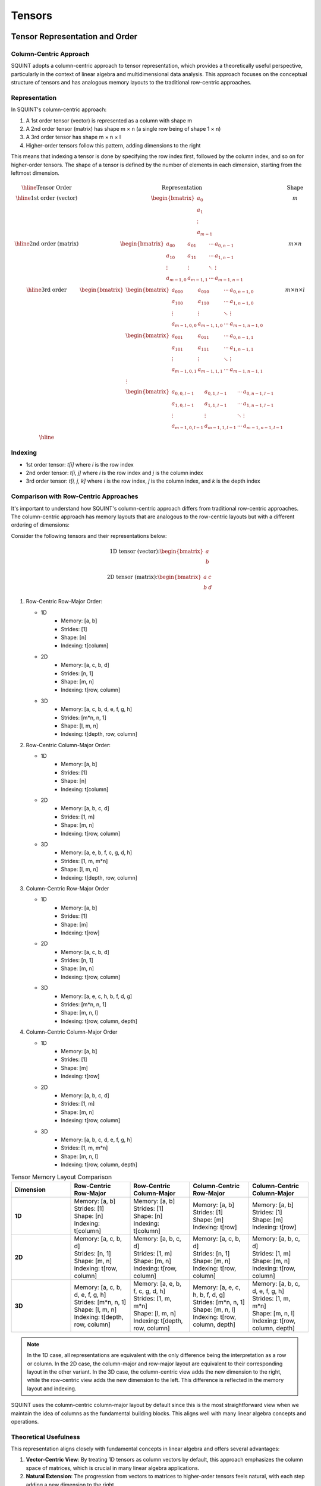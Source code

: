 Tensors
=======

Tensor Representation and Order
-------------------------------

Column-Centric Approach
^^^^^^^^^^^^^^^^^^^^^^^

SQUINT adopts a column-centric approach to tensor representation, which provides a theoretically useful perspective, particularly in the context of linear algebra and multidimensional data analysis. This approach focuses on the conceptual structure of tensors and has analogous memory layouts to the traditional row-centric approaches.

Representation
^^^^^^^^^^^^^^

In SQUINT's column-centric approach:

1. A 1st order tensor (vector) is represented as a column with shape m
2. A 2nd order tensor (matrix) has shape m × n (a single row being of shape 1 × n)
3. A 3rd order tensor has shape m × n × l
4. Higher-order tensors follow this pattern, adding dimensions to the right

This means that indexing a tensor is done by specifying the row index first, followed by the column index, and so on for higher-order tensors. The shape of a tensor is defined by the number of elements in each dimension, starting from the leftmost dimension.

.. math::
   \begin{array}{|c|c|c|}
   \hline
   \text{Tensor Order} & \text{Representation} & \text{Shape} \\
   \hline
   \text{1st order (vector)} &
   \begin{bmatrix}
    a_0 \\ a_1 \\ \vdots \\ a_{m-1}
   \end{bmatrix} &
    m \\
   \hline
   \text{2nd order (matrix)} &
   \begin{bmatrix}
   a_{00} & a_{01} & \cdots & a_{0,n-1} \\
   a_{10} & a_{11} & \cdots & a_{1,n-1} \\
   \vdots & \vdots & \ddots & \vdots \\
   a_{m-1,0} & a_{m-1,1} & \cdots & a_{m-1,n-1}
   \end{bmatrix} &
    m \times n \\
   \hline
   \text{3rd order} &
   \begin{bmatrix}
   \begin{bmatrix}
   a_{000} & a_{010} & \cdots & a_{0,n-1,0} \\
   a_{100} & a_{110} & \cdots & a_{1,n-1,0} \\
   \vdots & \vdots & \ddots & \vdots \\
   a_{m-1,0,0} & a_{m-1,1,0} & \cdots & a_{m-1,n-1,0}
   \end{bmatrix} \\
   \begin{bmatrix}
   a_{001} & a_{011} & \cdots & a_{0,n-1,1} \\
   a_{101} & a_{111} & \cdots & a_{1,n-1,1} \\
   \vdots & \vdots & \ddots & \vdots \\
   a_{m-1,0,1} & a_{m-1,1,1} & \cdots & a_{m-1,n-1,1}
   \end{bmatrix} \\
   \vdots \\
   \begin{bmatrix}
   a_{0,0,l-1} & a_{0,1,l-1} & \cdots & a_{0,n-1,l-1} \\
   a_{1,0,l-1} & a_{1,1,l-1} & \cdots & a_{1,n-1,l-1} \\
   \vdots & \vdots & \ddots & \vdots \\
   a_{m-1,0,l-1} & a_{m-1,1,l-1} & \cdots & a_{m-1,n-1,l-1}
   \end{bmatrix}
   \end{bmatrix}
    &
    m \times n \times l \\
   \hline
   \end{array}

Indexing
^^^^^^^^^

- 1st order tensor: `t[i]` where `i` is the row index
- 2nd order tensor: `t[i, j]` where `i` is the row index and `j` is the column index
- 3rd order tensor: `t[i, j, k]` where `i` is the row index, `j` is the column index, and `k` is the depth index

Comparison with Row-Centric Approaches
^^^^^^^^^^^^^^^^^^^^^^^^^^^^^^^^^^^^^^

It's important to understand how SQUINT's column-centric approach differs from traditional row-centric approaches. The column-centric approach has memory layouts that are analogous to the row-centric layouts but with a different ordering of dimensions:

Consider the following tensors and their representations below:

.. math::

   \text{1D tensor (vector):} \begin{bmatrix} a \\ b \end{bmatrix}

.. math::

   \text{2D tensor (matrix):} \begin{bmatrix} a & c \\ b & d \end{bmatrix}


1. Row-Centric Row-Major Order:

   - 1D
      - Memory: [a, b]
      - Strides: [1]
      - Shape: [n]
      - Indexing: t[column]
   - 2D
      - Memory: [a, c, b, d]
      - Strides: [n, 1]
      - Shape: [m, n]
      - Indexing: t[row, column]
   - 3D
      - Memory: [a, c, b, d, e, f, g, h]
      - Strides: [m*n, n, 1]
      - Shape: [l, m, n]
      - Indexing: t[depth, row, column]

2. Row-Centric Column-Major Order:

   - 1D
      - Memory: [a, b]
      - Strides: [1]
      - Shape: [n]
      - Indexing: t[column]
   - 2D
      - Memory: [a, b, c, d]
      - Strides: [1, m]
      - Shape: [m, n]
      - Indexing: t[row, column]
   - 3D
      - Memory: [a, e, b, f, c, g, d, h]
      - Strides: [1, m, m*n]
      - Shape: [l, m, n]
      - Indexing: t[depth, row, column]

3. Column-Centric Row-Major Order

   - 1D
      - Memory: [a, b]
      - Strides: [1]
      - Shape: [m]
      - Indexing: t[row]
   - 2D
      - Memory: [a, c, b, d]
      - Strides: [n, 1]
      - Shape: [m, n]
      - Indexing: t[row, column]
   - 3D
      - Memory: [a, e, c, h, b, f, d, g]
      - Strides: [m*n, n, 1]
      - Shape: [m, n, l]
      - Indexing: t[row, column, depth]

4. Column-Centric Column-Major Order

   - 1D
      - Memory: [a, b]
      - Strides: [1]
      - Shape: [m]
      - Indexing: t[row]
   - 2D
      - Memory: [a, b, c, d]
      - Strides: [1, m]
      - Shape: [m, n]
      - Indexing: t[row, column]
   - 3D
      - Memory: [a, b, c, d, e, f, g, h]
      - Strides: [1, m, m*n]
      - Shape: [m, n, l]
      - Indexing: t[row, column, depth]

.. list-table:: Tensor Memory Layout Comparison
   :widths: 20 20 20 20 20
   :header-rows: 1

   * - Dimension
     - Row-Centric Row-Major
     - Row-Centric Column-Major
     - Column-Centric Row-Major
     - Column-Centric Column-Major
   * - **1D**
     - | Memory: [a, b]
       | Strides: [1]
       | Shape: [n]
       | Indexing: t[column]
     - | Memory: [a, b]
       | Strides: [1]
       | Shape: [n]
       | Indexing: t[column]
     - | Memory: [a, b]
       | Strides: [1]
       | Shape: [m]
       | Indexing: t[row]
     - | Memory: [a, b]
       | Strides: [1]
       | Shape: [m]
       | Indexing: t[row]
   * - **2D**
     - | Memory: [a, c, b, d]
       | Strides: [n, 1]
       | Shape: [m, n]
       | Indexing: t[row, column]
     - | Memory: [a, b, c, d]
       | Strides: [1, m]
       | Shape: [m, n]
       | Indexing: t[row, column]
     - | Memory: [a, c, b, d]
       | Strides: [n, 1]
       | Shape: [m, n]
       | Indexing: t[row, column]
     - | Memory: [a, b, c, d]
       | Strides: [1, m]
       | Shape: [m, n]
       | Indexing: t[row, column]
   * - **3D**
     - | Memory: [a, c, b, d, e, f, g, h]
       | Strides: [m*n, n, 1]
       | Shape: [l, m, n]
       | Indexing: t[depth, row, column]
     - | Memory: [a, e, b, f, c, g, d, h]
       | Strides: [1, m, m*n]
       | Shape: [l, m, n]
       | Indexing: t[depth, row, column]
     - | Memory: [a, e, c, h, b, f, d, g]
       | Strides: [m*n, n, 1]
       | Shape: [m, n, l]
       | Indexing: t[row, column, depth]
     - | Memory: [a, b, c, d, e, f, g, h]
       | Strides: [1, m, m*n]
       | Shape: [m, n, l]
       | Indexing: t[row, column, depth]

.. note::
   In the 1D case, all representations are equivalent with the only difference being the interpretation as a row or column.
   In the 2D case, the column-major and row-major layout are equivalent to their corresponding layout in the other variant.
   In the 3D case, the column-centric view adds the new dimension to the right, while the row-centric view adds the new dimension to the left. This difference is reflected in the memory layout and indexing.

SQUINT uses the column-centric column-major layout by default since this is the most straightforward view when we maintain the idea of columns as the fundamental building blocks. This aligns well with many linear algebra concepts and operations.

Theoretical Usefulness
^^^^^^^^^^^^^^^^^^^^^^

This representation aligns closely with fundamental concepts in linear algebra and offers several advantages:

1. **Vector-Centric View**: By treating 1D tensors as column vectors by default, this approach emphasizes the column space of matrices, which is crucial in many linear algebra applications.

2. **Natural Extension**: The progression from vectors to matrices to higher-order tensors feels natural, with each step adding a new dimension to the right.

3. **Consistency with Mathematical Notation**: This representation aligns well with standard mathematical notation in linear algebra, where vectors are often implicitly treated as column vectors.

4. **Intuitive for Linear Transformations**: When thinking about linear transformations, it's often helpful to consider how each column of a matrix transforms a basis vector of the input space.

5. **Simplifies Certain Operations**: Operations like matrix-vector multiplication become more intuitive when visualizing the matrix columns as the fundamental building blocks.

Tensor Construction
-------------------


SQUINT provides several ways to construct tensors, with a default layout:

1. Using initializer lists:

.. code-block::

   mat2x3 A{1, 4, 2, 5, 3, 6};
   // A represents:
   // [1 2 3]
   // [4 5 6]

2. Factory methods:

.. code-block::

   auto zero_matrix = mat3::zeros();
   auto ones_matrix = mat4::ones();
   auto identity_matrix = mat3::eye();
   auto random_matrix = mat3::random(0.0, 1.0);
   // and more ...

3. Element-wise initialization:

.. code-block::

   mat3 custom_matrix;
   for (size_t i = 0; i < 3; ++i) {
       for (size_t j = 0; j < 3; ++j) {
           custom_matrix(i, j) = i * 3 + j;  // Note the use of () for element access
       }
   }

4. Construction from other tensors or views:

.. code-block::

   mat3 original{{1, 2, 3, 4, 5, 6, 7, 8, 9}};
   mat3 copy(original);
   
   mat4 big_matrix = mat4::random(0.0, 1.0);
   mat3 sub_matrix(big_matrix.subview<3, 3>(0, 0));

5. Dynamic tensor construction:

.. code-block::

   std::vector<size_t> shape = {3, 4, 5};
   dynamic_tensor<float> dynamic_tensor(shape);
   dynamic_tensor<float> filled_tensor(shape, 1.0f);

6. Tensor construction with quantities:

.. code-block::

   vec3_t<length_t<double>> position{
       units::meters(1.0),
       units::meters(2.0),
       units::meters(3.0)
   };


Basic Operations
----------------


SQUINT supports a wide range of operations for tensors:

.. code-block::

   auto C = A + B;  // Element-wise addition
   auto D = A * B;  // Matrix multiplication
   auto E = A * 2.0;  // Scalar multiplication
   auto F = A / B;  // General least squares / least norm solution
   
   // Element access (note the use of () for multi-dimensional access)
   auto element = A(1, 2);  // Access element at row 1, column 2
   
   // Iteration (column-major order by default)
   for (const auto& element : A) {
       // Process each element
   }
   
   // Iteration of rows
   for (const auto& row : A.rows()) {
       // Process each row
   }
   
   // Iteration of views
   for (const auto& view : A.subviews<2,3>()) {
       // Process each view
   }

For matrix multiplication, the operation performed is:

:math:`(AB)_{ij} = \sum_{k=1}^n A_{ik}B_{kj}`


Views and Reshaping
-------------------


SQUINT provides powerful view and reshaping capabilities:

.. code-block::

   auto view = A.view();  // Create a view of the entire tensor
   auto subview = A.subview<2, 2>(0, 1);  // Create a 2x2 subview starting at (0, 1)
   auto reshaped = A.reshape<6>();  // Reshape to a 1
   D tensor
   auto transposed = A.transpose();  // Transpose the tensor
   auto permuted = A.permute<1,0>(); // Permutation of the tensor
   
   // For dynamic tensors
   auto dynamic_reshaped = dynamic_tensor.reshape({6, 4});
   auto dynamic_transposed = dynamic_tensor.transpose();


Linear Algebra Operations
-------------------------


SQUINT provides comprehensive linear algebra operations:

- **Solving Linear Systems**:

.. code-block::

   auto result = solve(A, b);  // Solves Ax = b for square systems

This solves the system of linear equations:
  
:math:`Ax = b`

A will be overwritten with the LU decomposition of A and b will be overwritten with the solution x.

- **Least Squares / Least Norm Solution**:

.. code-block::

   auto result = solve_general(A, b);  // Solves Ax = b for non-square systems

:math:`Ax = b`

The system is solved in the least squares sense, where A is an m x n matrix with m >= n and in the least norm sense when m < n.

A will be overwritten with the QR decomposition of A and b will be overwritten with the solution x.

.. note::
   b must have enough rows to store the solution.

- **Matrix Inversion**:

.. code-block::

   auto inverse = inv(A);  // Computes the inverse of a square matrix

The inverse :math:`A^{-1}` satisfies:
  
:math:`AA^{-1} = A^{-1}A = I`

- **Pseudoinverse**:

.. code-block::

   auto pseudo_inverse = pinv(A);  // Computes the Moore-Penrose pseudoinverse

For a matrix :math:`A`, the Moore-Penrose pseudoinverse :math:`A^+` satisfies:
  
:math:`AA^+A = A`
:math:`A^+AA^+ = A^+`
:math:`(AA^+)^* = AA^+`
:math:`(A^+A)^* = A^+A`


Vector Operations
-----------------


- **Cross Product** (for 3D vectors):

.. code-block::

   auto cross_product = cross(a, b);

For vectors :math:`a = (a_x, a_y, a_z)` and :math:`b = (b_x, b_y, b_z)`:
  
:math:`a \times b = (a_y b_z - a_z b_y, a_z b_x - a_x b_z, a_x b_y - a_y b_x)`

- **Dot Product**:

.. code-block::

   auto dot_product = dot(a, b);

For vectors :math:`a` and :math:`b`:
  
:math:`a \cdot b = \sum_{i=1}^n a_i b_i`

- **Vector Norm**:

.. code-block::

   auto vector_norm = norm(a);

The Euclidean norm of a vector :math:`a` is:
  
:math:`\|a\| = \sqrt{\sum_{i=1}^n |a_i|^2}`


Matrix Operations
-----------------


- **Trace**:

.. code-block::

   auto matrix_trace = trace(A);

The trace of a square matrix :math:`A` is:
  
:math:`\text{tr}(A) = \sum_{i=1}^n A_{ii}`


Statistical Functions
---------------------


- **Mean**:

.. code-block::

   auto tensor_mean = mean(A);

For a tensor :math:`A` with :math:`n` elements:
  
:math:`\text{mean}(A) = \frac{1}{n} \sum_{i=1}^n A_i`


Tensor Contraction
------------------


- **Tensor Contraction**:

.. code-block::

   auto contracted = contract(A, B, contraction_pairs);

For tensors :math:`A` and :math:`B`, the contraction over indices :math:`i` and :math:`j` is:
  
:math:`(A \cdot B)_{k_1...k_n l_1...l_m} = \sum_{i,j} A_{k_1...k_n i} B_{j l_1...l_m}`


Tensor Error Checking
---------------------

SQUINT provides optional error checking for tensors, which is separate from and orthogonal to error checking for quantities. When enabled, tensor error checking primarily focuses on bounds checking and additional shape checks at runtime, especially for dynamic tensors.

Enabling Error Checking
^^^^^^^^^^^^^^^^^^^^^^^

Error checking for tensors can be enabled by specifying the `error_checking::enabled` policy when declaring a tensor:

.. code-block:: cpp

   using ErrorTensor = squint::tensor<float, dynamic, dynamic, error_checking::enabled>
   ErrorTensor t({2,3}, std::vector<float>{1, 4, 2, 5, 3, 6});

Types of Checks
^^^^^^^^^^^^^^^

When error checking is enabled for tensors, SQUINT performs the following types of checks:

1. **Bounds Checking**: Ensures that element access is within the tensor's dimensions.

   .. code-block:: cpp

      // This will throw std::out_of_range
      t(2, 0);
      t(0, 3);

2. **Shape Compatibility**: Verifies that tensor operations are performed on compatible shapes.

   .. code-block:: cpp

      ErrorTensor a({2, 3});
      ErrorTensor b({3, 4});
      ErrorTensor c({2, 4});
      
      // This will compile and run correctly
      auto result1 = a * b;
      
      // This will throw a runtime error due to incompatible shapes
      auto result2 = a * c;

3. **View Bounds**: Ensures that tensor views and reshaping operations are within bounds.

   .. code-block:: cpp

      // This will throw if the subview exceeds the tensor's bounds
      auto subview = t.subview({2,2}, {1, 2});

Performance Considerations
^^^^^^^^^^^^^^^^^^^^^^^^^^

While error checking provides additional safety, it does come with a performance cost. In performance-critical code, you may want to disable error checking:

.. code-block:: cpp

   using FastTensor = squint::tensor<float, squint::shape<2, 3>, squint::strides::column_major<squint::shape<2, 3>>, squint::error_checking::disabled>;
   FastTensor ft{1, 4, 2, 5, 3, 6};

   // No bounds checking performed, may lead to undefined behavior if accessed out of bounds
   auto element = ft(1, 1);

Error Checking and Quantities
^^^^^^^^^^^^^^^^^^^^^^^^^^^^^

It's important to note that tensor error checking is independent of quantity error checking. You can have tensors of quantities with different error checking policies:

.. code-block:: cpp

   // Tensor with error checking, containing quantities without error checking
   tensor<length_t<double>, shape<3>, strides::column_major<shape<3>>, error_checking::enabled> t1;

   // Tensor without error checking, containing quantities with error checking
   tensor<quantity<double, dimensions::L, error_checking::enabled>, shape<3>, strides::column_major<shape<3>>, error_checking::disabled> t2;

